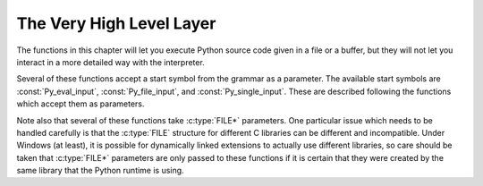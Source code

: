 .. highlight:: c


.. _veryhigh:

*************************
The Very High Level Layer
*************************

The functions in this chapter will let you execute Python source code given in a
file or a buffer, but they will not let you interact in a more detailed way with
the interpreter.

Several of these functions accept a start symbol from the grammar as a
parameter.  The available start symbols are :const:`Py_eval_input`,
:const:`Py_file_input`, and :const:`Py_single_input`.  These are described
following the functions which accept them as parameters.

Note also that several of these functions take :c:type:`FILE*` parameters.  One
particular issue which needs to be handled carefully is that the :c:type:`FILE`
structure for different C libraries can be different and incompatible.  Under
Windows (at least), it is possible for dynamically linked extensions to actually
use different libraries, so care should be taken that :c:type:`FILE*` parameters
are only passed to these functions if it is certain that they were created by
the same library that the Python runtime is using.


.. c:function:: int Py_Main(int argc, wchar_t **argv)

   The main program for the standard interpreter.  This is made available for
   programs which embed Python.  The *argc* and *argv* parameters should be
   prepared exactly as those which are passed to a C program's :c:func:`main`
   function (converted to wchar_t according to the user's locale).  It is
   important to note that the argument list may be modified (but the contents of
   the strings pointed to by the argument list are not). The return value will
   be ``0`` if the interpreter exits normally (i.e., without an exception),
   ``1`` if the interpreter exits due to an exception, or ``2`` if the parameter
   list does not represent a valid Python command line.

   Note that if an otherwise unhandled :exc:`SystemExit` is raised, this
   function will not return ``1``, but exit the process, as long as
   ``Py_InspectFlag`` is not set.


.. c:function:: int Py_BytesMain(int argc, char **argv)

   Similar to :c:func:`Py_Main` but *argv* is an array of bytes strings.

   .. versionadded:: 3.8


.. c:function:: int PyRun_AnyFile(FILE *fp, const char *filename)

   This is a simplified interface to :c:func:`PyRun_AnyFileExFlags` below, leaving
   *closeit* set to ``0`` and *flags* set to ``NULL``.


.. c:function:: int PyRun_AnyFileFlags(FILE *fp, const char *filename, PyCompilerFlags *flags)

   This is a simplified interface to :c:func:`PyRun_AnyFileExFlags` below, leaving
   the *closeit* argument set to ``0``.


.. c:function:: int PyRun_AnyFileEx(FILE *fp, const char *filename, int closeit)

   This is a simplified interface to :c:func:`PyRun_AnyFileExFlags` below, leaving
   the *flags* argument set to ``NULL``.


.. c:function:: int PyRun_AnyFileExFlags(FILE *fp, const char *filename, int closeit, PyCompilerFlags *flags)

   If *fp* refers to a file associated with an interactive device (console or
   terminal input or Unix pseudo-terminal), return the value of
   :c:func:`PyRun_InteractiveLoop`, otherwise return the result of
   :c:func:`PyRun_SimpleFile`.  *filename* is decoded from the filesystem
   encoding (:func:`sys.getfilesystemencoding`).  If *filename* is ``NULL``, this
   function uses ``"???"`` as the filename.


.. c:function:: int PyRun_SimpleString(const char *command)

   This is a simplified interface to :c:func:`PyRun_SimpleStringFlags` below,
   leaving the :c:type:`PyCompilerFlags`\* argument set to ``NULL``.


.. c:function:: int PyRun_SimpleStringFlags(const char *command, PyCompilerFlags *flags)

   Executes the Python source code from *command* in the :mod:`__main__` module
   according to the *flags* argument. If :mod:`__main__` does not already exist, it
   is created.  Returns ``0`` on success or ``-1`` if an exception was raised.  If
   there was an error, there is no way to get the exception information. For the
   meaning of *flags*, see below.

   Note that if an otherwise unhandled :exc:`SystemExit` is raised, this
   function will not return ``-1``, but exit the process, as long as
   ``Py_InspectFlag`` is not set.


.. c:function:: int PyRun_SimpleFile(FILE *fp, const char *filename)

   This is a simplified interface to :c:func:`PyRun_SimpleFileExFlags` below,
   leaving *closeit* set to ``0`` and *flags* set to ``NULL``.


.. c:function:: int PyRun_SimpleFileEx(FILE *fp, const char *filename, int closeit)

   This is a simplified interface to :c:func:`PyRun_SimpleFileExFlags` below,
   leaving *flags* set to ``NULL``.


.. c:function:: int PyRun_SimpleFileExFlags(FILE *fp, const char *filename, int closeit, PyCompilerFlags *flags)

   Similar to :c:func:`PyRun_SimpleStringFlags`, but the Python source code is read
   from *fp* instead of an in-memory string. *filename* should be the name of
   the file, it is decoded from :term:`filesystem encoding and error handler`.
   If *closeit* is true, the file is closed before
   ``PyRun_SimpleFileExFlags()`` returns.

   .. note::
      On Windows, *fp* should be opened as binary mode (e.g. ``fopen(filename, "rb")``).
      Otherwise, Python may not handle script file with LF line ending correctly.


.. c:function:: int PyRun_InteractiveOne(FILE *fp, const char *filename)

   This is a simplified interface to :c:func:`PyRun_InteractiveOneFlags` below,
   leaving *flags* set to ``NULL``.


.. c:function:: int PyRun_InteractiveOneFlags(FILE *fp, const char *filename, PyCompilerFlags *flags)

   Read and execute a single statement from a file associated with an
   interactive device according to the *flags* argument.  The user will be
   prompted using ``sys.ps1`` and ``sys.ps2``.  *filename* is decoded from the
   :term:`filesystem encoding and error handler`.

   Returns ``0`` when the input was
   executed successfully, ``-1`` if there was an exception, or an error code
   from the :file:`errcode.h` include file distributed as part of Python if
   there was a parse error.  (Note that :file:`errcode.h` is not included by
   :file:`Python.h`, so must be included specifically if needed.)


.. c:function:: int PyRun_InteractiveLoop(FILE *fp, const char *filename)

   This is a simplified interface to :c:func:`PyRun_InteractiveLoopFlags` below,
   leaving *flags* set to ``NULL``.


.. c:function:: int PyRun_InteractiveLoopFlags(FILE *fp, const char *filename, PyCompilerFlags *flags)

   Read and execute statements from a file associated with an interactive device
   until EOF is reached.  The user will be prompted using ``sys.ps1`` and
   ``sys.ps2``.  *filename* is decoded from the :term:`filesystem encoding and
   error handler`.  Returns ``0`` at EOF or a negative number upon failure.


.. c:var:: int (*PyOS_InputHook)(void)

   Can be set to point to a function with the prototype
   ``int func(void)``.  The function will be called when Python's
   interpreter prompt is about to become idle and wait for user input
   from the terminal.  The return value is ignored.  Overriding this
   hook can be used to integrate the interpreter's prompt with other
   event loops, as done in the :file:`Modules/_tkinter.c` in the
   Python source code.


.. c:var:: char* (*PyOS_ReadlineFunctionPointer)(FILE *, FILE *, const char *)

   Can be set to point to a function with the prototype
   ``char *func(FILE *stdin, FILE *stdout, char *prompt)``,
   overriding the default function used to read a single line of input
   at the interpreter's prompt.  The function is expected to output
   the string *prompt* if it's not ``NULL``, and then read a line of
   input from the provided standard input file, returning the
   resulting string.  For example, The :mod:`readline` module sets
   this hook to provide line-editing and tab-completion features.

   The result must be a string allocated by :c:func:`PyMem_RawMalloc` or
   :c:func:`PyMem_RawRealloc`, or ``NULL`` if an error occurred.

   .. versionchanged:: 3.4
      The result must be allocated by :c:func:`PyMem_RawMalloc` or
      :c:func:`PyMem_RawRealloc`, instead of being allocated by
      :c:func:`PyMem_Malloc` or :c:func:`PyMem_Realloc`.


.. c:function:: struct _node* PyParser_SimpleParseString(const char *str, int start)

   This is a simplified interface to
   :c:func:`PyParser_SimpleParseStringFlagsFilename` below, leaving  *filename* set
   to ``NULL`` and *flags* set to ``0``.


.. c:function:: struct _node* PyParser_SimpleParseStringFlags( const char *str, int start, int flags)

   This is a simplified interface to
   :c:func:`PyParser_SimpleParseStringFlagsFilename` below, leaving  *filename* set
   to ``NULL``.


.. c:function:: struct _node* PyParser_SimpleParseStringFlagsFilename( const char *str, const char *filename, int start, int flags)

   Parse Python source code from *str* using the start token *start* according to
   the *flags* argument.  The result can be used to create a code object which can
   be evaluated efficiently. This is useful if a code fragment must be evaluated
   many times. *filename* is decoded from the :term:`filesystem encoding and
   error handler`.


.. c:function:: struct _node* PyParser_SimpleParseFile(FILE *fp, const char *filename, int start)

   This is a simplified interface to :c:func:`PyParser_SimpleParseFileFlags` below,
   leaving *flags* set to ``0``.


.. c:function:: struct _node* PyParser_SimpleParseFileFlags(FILE *fp, const char *filename, int start, int flags)

   Similar to :c:func:`PyParser_SimpleParseStringFlagsFilename`, but the Python
   source code is read from *fp* instead of an in-memory string.


.. c:function:: PyObject* PyRun_String(const char *str, int start, PyObject *globals, PyObject *locals)

   This is a simplified interface to :c:func:`PyRun_StringFlags` below, leaving
   *flags* set to ``NULL``.


.. c:function:: PyObject* PyRun_StringFlags(const char *str, int start, PyObject *globals, PyObject *locals, PyCompilerFlags *flags)

   Execute Python source code from *str* in the context specified by the
   objects *globals* and *locals* with the compiler flags specified by
   *flags*.  *globals* must be a dictionary; *locals* can be any object
   that implements the mapping protocol.  The parameter *start* specifies
   the start token that should be used to parse the source code.

   Returns the result of executing the code as a Python object, or ``NULL`` if an
   exception was raised.


.. c:function:: PyObject* PyRun_File(FILE *fp, const char *filename, int start, PyObject *globals, PyObject *locals)

   This is a simplified interface to :c:func:`PyRun_FileExFlags` below, leaving
   *closeit* set to ``0`` and *flags* set to ``NULL``.


.. c:function:: PyObject* PyRun_FileEx(FILE *fp, const char *filename, int start, PyObject *globals, PyObject *locals, int closeit)

   This is a simplified interface to :c:func:`PyRun_FileExFlags` below, leaving
   *flags* set to ``NULL``.


.. c:function:: PyObject* PyRun_FileFlags(FILE *fp, const char *filename, int start, PyObject *globals, PyObject *locals, PyCompilerFlags *flags)

   This is a simplified interface to :c:func:`PyRun_FileExFlags` below, leaving
   *closeit* set to ``0``.


.. c:function:: PyObject* PyRun_FileExFlags(FILE *fp, const char *filename, int start, PyObject *globals, PyObject *locals, int closeit, PyCompilerFlags *flags)

   Similar to :c:func:`PyRun_StringFlags`, but the Python source code is read from
   *fp* instead of an in-memory string. *filename* should be the name of the file,
   it is decoded from the :term:`filesystem encoding and error handler`.
   If *closeit* is true, the file is closed before :c:func:`PyRun_FileExFlags`
   returns.


.. c:function:: PyObject* Py_CompileString(const char *str, const char *filename, int start)

   This is a simplified interface to :c:func:`Py_CompileStringFlags` below, leaving
   *flags* set to ``NULL``.


.. c:function:: PyObject* Py_CompileStringFlags(const char *str, const char *filename, int start, PyCompilerFlags *flags)

   This is a simplified interface to :c:func:`Py_CompileStringExFlags` below, with
   *optimize* set to ``-1``.


.. c:function:: PyObject* Py_CompileStringObject(const char *str, PyObject *filename, int start, PyCompilerFlags *flags, int optimize)

   Parse and compile the Python source code in *str*, returning the resulting code
   object.  The start token is given by *start*; this can be used to constrain the
   code which can be compiled and should be :const:`Py_eval_input`,
   :const:`Py_file_input`, or :const:`Py_single_input`.  The filename specified by
   *filename* is used to construct the code object and may appear in tracebacks or
   :exc:`SyntaxError` exception messages.  This returns ``NULL`` if the code
   cannot be parsed or compiled.

   The integer *optimize* specifies the optimization level of the compiler; a
   value of ``-1`` selects the optimization level of the interpreter as given by
   :option:`-O` options.  Explicit levels are ``0`` (no optimization;
   ``__debug__`` is true), ``1`` (asserts are removed, ``__debug__`` is false)
   or ``2`` (docstrings are removed too).

   .. versionadded:: 3.4


.. c:function:: PyObject* Py_CompileStringExFlags(const char *str, const char *filename, int start, PyCompilerFlags *flags, int optimize)

   Like :c:func:`Py_CompileStringObject`, but *filename* is a byte string
   decoded from the :term:`filesystem encoding and error handler`.

   .. versionadded:: 3.2

.. c:function:: PyObject* PyEval_EvalCode(PyObject *co, PyObject *globals, PyObject *locals)

   This is a simplified interface to :c:func:`PyEval_EvalCodeEx`, with just
   the code object, and global and local variables.  The other arguments are
   set to ``NULL``.


.. c:function:: PyObject* PyEval_EvalCodeEx(PyObject *co, PyObject *globals, PyObject *locals, PyObject *const *args, int argcount, PyObject *const *kws, int kwcount, PyObject *const *defs, int defcount, PyObject *kwdefs, PyObject *closure)

   Evaluate a precompiled code object, given a particular environment for its
   evaluation.  This environment consists of a dictionary of global variables,
   a mapping object of local variables, arrays of arguments, keywords and
   defaults, a dictionary of default values for :ref:`keyword-only
   <keyword-only_parameter>` arguments and a closure tuple of cells.


.. c:type:: PyFrameObject

   The C structure of the objects used to describe frame objects. The
   fields of this type are subject to change at any time.


.. c:function:: PyObject* PyEval_EvalFrame(PyFrameObject *f)

   Evaluate an execution frame.  This is a simplified interface to
   :c:func:`PyEval_EvalFrameEx`, for backward compatibility.


.. c:function:: PyObject* PyEval_EvalFrameEx(PyFrameObject *f, int throwflag)

   This is the main, unvarnished function of Python interpretation.  The code
   object associated with the execution frame *f* is executed, interpreting
   bytecode and executing calls as needed.  The additional *throwflag*
   parameter can mostly be ignored - if true, then it causes an exception
   to immediately be thrown; this is used for the :meth:`~generator.throw`
   methods of generator objects.

   .. versionchanged:: 3.4
      This function now includes a debug assertion to help ensure that it
      does not silently discard an active exception.


.. c:function:: int PyEval_MergeCompilerFlags(PyCompilerFlags *cf)

   This function changes the flags of the current evaluation frame, and returns
   true on success, false on failure.


.. c:var:: int Py_eval_input

   .. index:: single: Py_CompileString()

   The start symbol from the Python grammar for isolated expressions; for use with
   :c:func:`Py_CompileString`.


.. c:var:: int Py_file_input

   .. index:: single: Py_CompileString()

   The start symbol from the Python grammar for sequences of statements as read
   from a file or other source; for use with :c:func:`Py_CompileString`.  This is
   the symbol to use when compiling arbitrarily long Python source code.


.. c:var:: int Py_single_input

   .. index:: single: Py_CompileString()

   The start symbol from the Python grammar for a single statement; for use with
   :c:func:`Py_CompileString`. This is the symbol used for the interactive
   interpreter loop.


.. c:type:: struct PyCompilerFlags

   This is the structure used to hold compiler flags.  In cases where code is only
   being compiled, it is passed as ``int flags``, and in cases where code is being
   executed, it is passed as ``PyCompilerFlags *flags``.  In this case, ``from
   __future__ import`` can modify *flags*.

   Whenever ``PyCompilerFlags *flags`` is ``NULL``, :attr:`cf_flags` is treated as
   equal to ``0``, and any modification due to ``from __future__ import`` is
   discarded.

   .. c:member:: int cf_flags

      Compiler flags.

   .. c:member:: int cf_feature_version

      *cf_feature_version* is the minor Python version. It should be
      initialized to ``PY_MINOR_VERSION``.

      The field is ignored by default, it is used if and only if
      ``PyCF_ONLY_AST`` flag is set in *cf_flags*.

   .. versionchanged:: 3.8
      Added *cf_feature_version* field.


.. c:var:: int CO_FUTURE_DIVISION

   This bit can be set in *flags* to cause division operator ``/`` to be
   interpreted as "true division" according to :pep:`238`.
